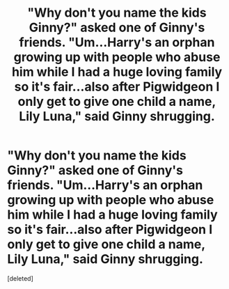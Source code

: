 #+TITLE: "Why don't you name the kids Ginny?" asked one of Ginny's friends. "Um...Harry's an orphan growing up with people who abuse him while I had a huge loving family so it's fair...also after Pigwidgeon I only get to give one child a name, Lily Luna," said Ginny shrugging.

* "Why don't you name the kids Ginny?" asked one of Ginny's friends. "Um...Harry's an orphan growing up with people who abuse him while I had a huge loving family so it's fair...also after Pigwidgeon I only get to give one child a name, Lily Luna," said Ginny shrugging.
:PROPERTIES:
:Score: 2
:DateUnix: 1613227553.0
:DateShort: 2021-Feb-13
:FlairText: Prompt
:END:
[deleted]

